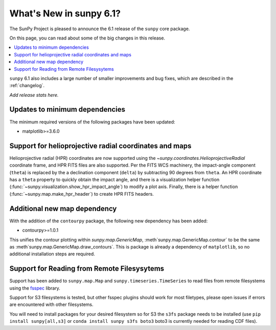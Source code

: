 .. _whatsnew-6.1:

************************
What's New in sunpy 6.1?
************************

The SunPy Project is pleased to announce the 6.1 release of the ``sunpy`` core package.

On this page, you can read about some of the big changes in this release.

.. contents::
    :local:
    :depth: 1

``sunpy`` 6.1 also includes a large number of smaller improvements and bug fixes, which are described in the :ref:`changelog`.

*Add release stats here.*

Updates to minimum dependencies
===============================

The minimum required versions of the following packages have been updated:

- matplotlib>=3.6.0

Support for helioprojective radial coordinates and maps
=======================================================

Helioprojective radial (HPR) coordinates are now supported using the `~sunpy.coordinates.HelioprojectiveRadial` coordinate frame, and HPR FITS files are also supported.
Per the FITS WCS machinery, the impact-angle component (``theta``) is replaced by the a declination component (``delta``) by subtracting 90 degrees from ``theta``.
An HPR coordinate has a ``theta`` property to quickly obtain the impact angle, and there is a visualization helper function (:func:`~sunpy.visualization.show_hpr_impact_angle`) to modify a plot axis.
Finally, there is a helper function (:func:`~sunpy.map.make_hpr_header`) to create HPR FITS headers.

.. minigallery:: sunpy.coordinates.HelioprojectiveRadial

Additional new map dependency
=============================

With the addition of the ``contourpy`` package, the following new dependency has been added:

- contourpy>=1.0.1

This unifies the contour plotting within `sunpy.map.GenericMap`, :meth`sunpy.map.GenericMap.contour` to be the same as :meth`sunpy.map.GenericMap.draw_contours`.
This is package is already a dependency of ``matplotlib``, so no additional installation steps are required.

Support for Reading from Remote Filesysytems
============================================

Support has been added to ``sunpy.map.Map`` and ``sunpy.timeseries.TimeSeries`` to read files from remote filesystems using the `fsspec <https://filesystem-spec.readthedocs.io>`__ library.

Support for S3 filesystems is tested, but other fsspec plugins should work for most filetypes, please open issues if errors are encountered with other filesystems.

You will need to install packages for your desired filesystem so for S3 the ``s3fs`` package needs to be installed (use ``pip install sunpy[all,s3]`` or ``conda install sunpy s3fs boto3`` boto3 is currently needed for reading CDF files).
